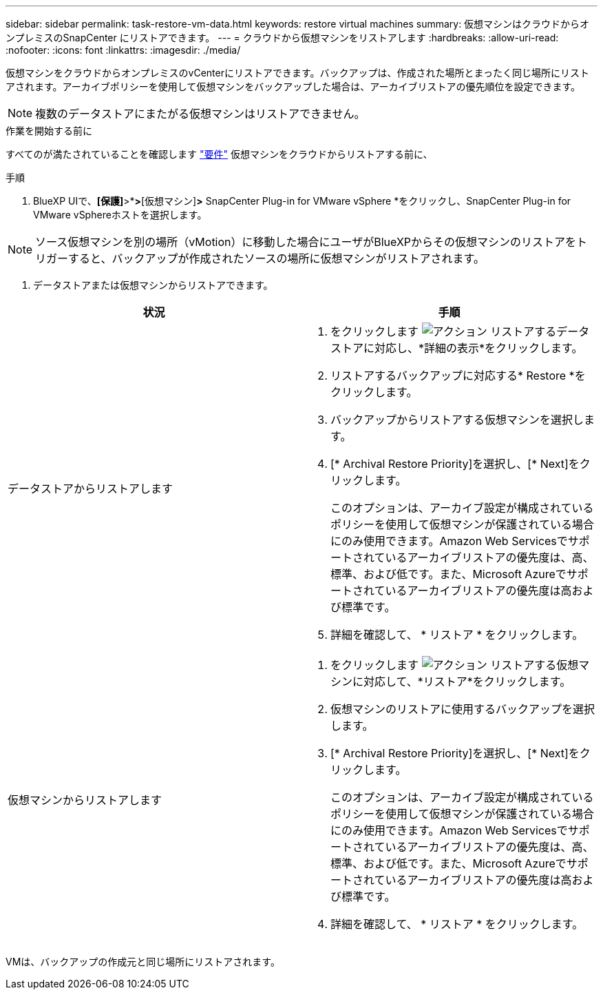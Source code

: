 ---
sidebar: sidebar 
permalink: task-restore-vm-data.html 
keywords: restore virtual machines 
summary: 仮想マシンはクラウドからオンプレミスのSnapCenter にリストアできます。 
---
= クラウドから仮想マシンをリストアします
:hardbreaks:
:allow-uri-read: 
:nofooter: 
:icons: font
:linkattrs: 
:imagesdir: ./media/


[role="lead"]
仮想マシンをクラウドからオンプレミスのvCenterにリストアできます。バックアップは、作成された場所とまったく同じ場所にリストアされます。アーカイブポリシーを使用して仮想マシンをバックアップした場合は、アーカイブリストアの優先順位を設定できます。


NOTE: 複数のデータストアにまたがる仮想マシンはリストアできません。

.作業を開始する前に
すべてのが満たされていることを確認します link:concept-protect-vm-data.html#Requirements["要件"] 仮想マシンをクラウドからリストアする前に、

.手順
. BlueXP UIで、*[保護]*>*[バックアップとリカバリ]*>*[仮想マシン]*>* SnapCenter Plug-in for VMware vSphere *をクリックし、SnapCenter Plug-in for VMware vSphereホストを選択します。



NOTE: ソース仮想マシンを別の場所（vMotion）に移動した場合にユーザがBlueXPからその仮想マシンのリストアをトリガーすると、バックアップが作成されたソースの場所に仮想マシンがリストアされます。

. データストアまたは仮想マシンからリストアできます。


|===
| 状況 | 手順 


 a| 
データストアからリストアします
 a| 
. をクリックします image:icon-action.png["アクション"] リストアするデータストアに対応し、*詳細の表示*をクリックします。
. リストアするバックアップに対応する* Restore *をクリックします。
. バックアップからリストアする仮想マシンを選択します。
. [* Archival Restore Priority]を選択し、[* Next]をクリックします。
+
このオプションは、アーカイブ設定が構成されているポリシーを使用して仮想マシンが保護されている場合にのみ使用できます。Amazon Web Servicesでサポートされているアーカイブリストアの優先度は、高、標準、および低です。また、Microsoft Azureでサポートされているアーカイブリストアの優先度は高および標準です。

. 詳細を確認して、 * リストア * をクリックします。




 a| 
仮想マシンからリストアします
 a| 
. をクリックします image:icon-action.png["アクション"] リストアする仮想マシンに対応して、*リストア*をクリックします。
. 仮想マシンのリストアに使用するバックアップを選択します。
. [* Archival Restore Priority]を選択し、[* Next]をクリックします。
+
このオプションは、アーカイブ設定が構成されているポリシーを使用して仮想マシンが保護されている場合にのみ使用できます。Amazon Web Servicesでサポートされているアーカイブリストアの優先度は、高、標準、および低です。また、Microsoft Azureでサポートされているアーカイブリストアの優先度は高および標準です。

. 詳細を確認して、 * リストア * をクリックします。


|===
VMは、バックアップの作成元と同じ場所にリストアされます。

